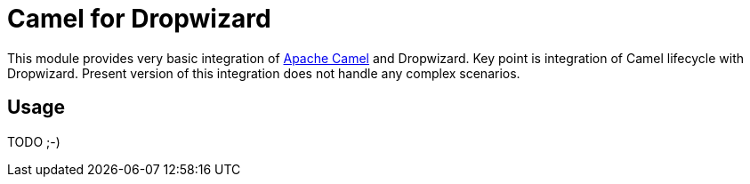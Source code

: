 # Camel for Dropwizard

This module provides very basic integration of http://camel.apache.org[Apache Camel] and Dropwizard.
Key point is integration of Camel lifecycle with Dropwizard.
Present version of this integration does not handle any complex scenarios.

## Usage

TODO ;-)
